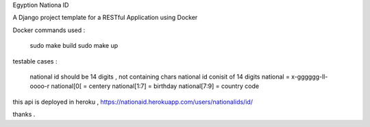 Egyption Nationa ID

A Django project template for a RESTful Application using Docker

Docker commands used :

    sudo make build
    sudo make up

testable cases :

    national id should be 14 digits , not containing chars
    national id conisit of 14 digits
    national = x-gggggg-ll-oooo-r
    national[0[ = centery
    national[1:7] = birthday
    national[7:9] = country code

this api is deployed in heroku , https://nationaid.herokuapp.com/users/nationalids/id/

thanks .
